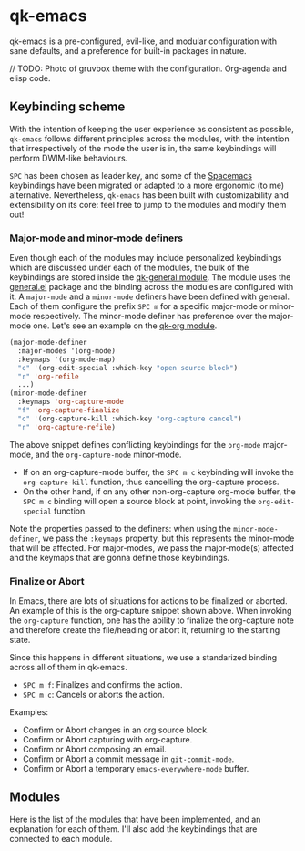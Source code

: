 * qk-emacs
qk-emacs is a pre-configured, evil-like, and modular configuration with sane defaults, and a preference for built-in packages in nature.

// TODO: Photo of gruvbox theme with the configuration. Org-agenda and elisp code.

** Keybinding scheme
With the intention of keeping the user experience as consistent as possible, =qk-emacs= follows different principles across the modules, with the intention that irrespectively of the mode the user is in, the same keybindings will perform DWIM-like behaviours.

=SPC= has been chosen as leader key, and some of the [[https://www.spacemacs.org/][Spacemacs]] keybindings have been migrated or adapted to a more ergonomic (to me) alternative. Nevertheless, =qk-emacs= has been built with customizability and extensibility on its core: feel free to jump to the modules and modify them out!

*** Major-mode and minor-mode definers
Even though each of the modules may include personalized keybindings which are discussed under each of the modules, the bulk of the keybindings are stored inside the [[file:modules/qk-general.el][qk-general module]]. The module uses the [[https://github.com/noctuid/general.el][general.el]] package and the binding across the modules are configured with it. A =major-mode= and a =minor-mode= definers have been defined with general. Each of them configure the prefix =SPC m= for a specific major-mode or minor-mode respectively. The minor-mode definer has preference over the major-mode one. Let's see an example on the [[file:modules/qk-org.el][qk-org module]].
#+begin_src emacs-lisp
  (major-mode-definer
    :major-modes '(org-mode)
    :keymaps '(org-mode-map)
    "c" '(org-edit-special :which-key "open source block")
    "r" 'org-refile
    ...)
  (minor-mode-definer
    :keymaps 'org-capture-mode
    "f" 'org-capture-finalize
    "c" '(org-capture-kill :which-key "org-capture cancel")
    "r" 'org-capture-refile)
#+end_src

The above snippet defines conflicting keybindings for the =org-mode= major-mode, and the =org-capture-mode= minor-mode.

- If on an org-capture-mode buffer, the =SPC m c= keybinding will invoke the =org-capture-kill= function, thus cancelling the org-capture process.
- On the other hand, if on any other non-org-capture org-mode buffer, the =SPC m c= binding will open a source block at point, invoking the =org-edit-special= function.

Note the properties passed to the definers: when using the =minor-mode-definer=, we pass the =:keymaps= property, but this represents the minor-mode that will be affected. For major-modes, we pass the major-mode(s) affected and the keymaps that are gonna define those keybindings.

*** Finalize or Abort
In Emacs, there are lots of situations for actions to be finalized or aborted. An example of this is the org-capture snippet shown above. When invoking the =org-capture= function, one has the ability to finalize the org-capture note and therefore create the file/heading or abort it, returning to the starting state.

Since this happens in different situations, we use a standarized binding across all of them in qk-emacs.

- =SPC m f=: Finalizes and confirms the action.
- =SPC m c=: Cancels or aborts the action.

Examples:

- Confirm or Abort changes in an org source block.
- Confirm or Abort capturing with org-capture.
- Confirm or Abort composing an email.
- Confirm or Abort a commit message in =git-commit-mode=.
- Confirm or Abort a temporary =emacs-everywhere-mode= buffer.
  
** Modules
Here is the list of the modules that have been implemented, and an explanation for each of them. I'll also add the keybindings that are connected to each module.
